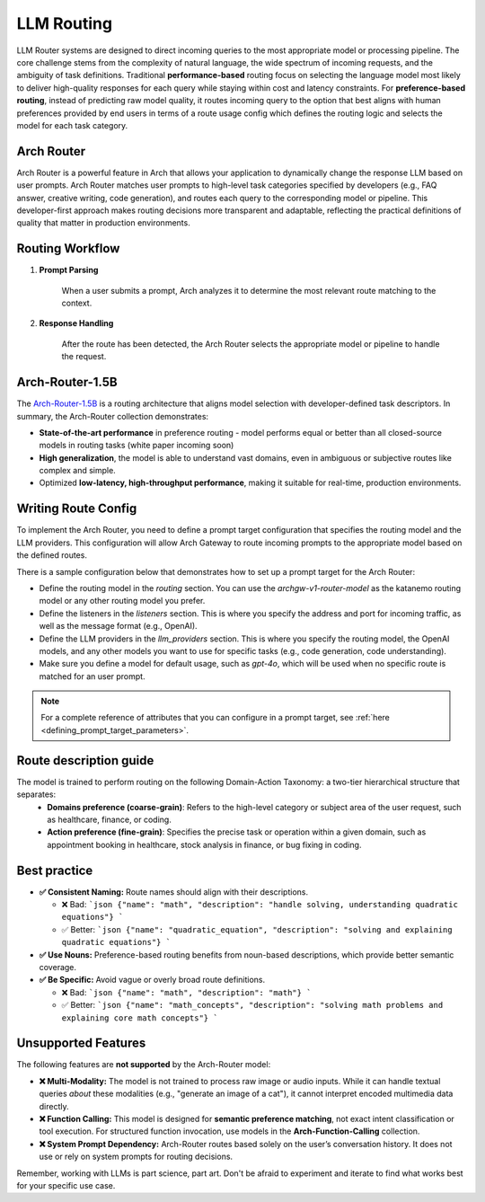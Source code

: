 .. _llm_router:

LLM Routing
==============================================================


LLM Router systems are designed to direct incoming queries to the most appropriate model or processing pipeline. The core challenge stems from the complexity of natural language, the wide spectrum of incoming requests, and the ambiguity of task definitions.
Traditional **performance-based** routing focus on selecting the language model most likely to deliver high-quality responses for each query while staying within cost and latency constraints.
For **preference-based routing**, instead of predicting raw model quality, it routes incoming query to the option that best aligns with human preferences provided by end users in terms of a route usage config which defines the routing logic and selects the model for each task category.


Arch Router
-----------
Arch Router is a powerful feature in Arch that allows your application to dynamically change the response LLM based on user prompts.
Arch Router matches user prompts to high-level task categories specified by developers (e.g., FAQ answer, creative writing, code generation), and routes each query to the corresponding model or pipeline. 
This developer-first approach makes routing decisions more transparent and adaptable, reflecting the practical definitions of quality that matter in production environments.


Routing Workflow
-------------------------

#. **Prompt Parsing**

    When a user submits a prompt, Arch analyzes it to determine the most relevant route matching to the context.

#. **Response Handling**

    After the route has been detected, the Arch Router selects the appropriate model or pipeline to handle the request.

Arch-Router-1.5B
-------------------------
The `Arch-Router-1.5B <https://huggingface.co/katanemo/Arch-Router-1.5B>`_ is a routing architecture that aligns model selection with developer-defined task descriptors.
In summary, the Arch-Router collection demonstrates:

- **State-of-the-art performance** in preference routing - model performs equal or better than all closed-source models in routing tasks (white paper incoming soon)
- **High generalization**, the model is able to understand vast domains, even in ambiguous or subjective routes like complex and simple.
- Optimized **low-latency, high-throughput performance**, making it suitable for real-time, production environments.


Writing Route Config
-----------------------------

To implement the Arch Router, you need to define a prompt target configuration that specifies the routing model and the LLM providers. This configuration will allow Arch Gateway to route incoming prompts to the appropriate model based on the defined routes.

There is a sample configuration below that demonstrates how to set up a prompt target for the Arch Router:

- Define the routing model in the `routing` section. You can use the `archgw-v1-router-model` as the katanemo routing model or any other routing model you prefer.
- Define the listeners in the `listeners` section. This is where you specify the address and port for incoming traffic, as well as the message format (e.g., OpenAI).
- Define the LLM providers in the `llm_providers` section. This is where you specify the routing model, the OpenAI models, and any other models you want to use for specific tasks (e.g., code generation, code understanding).
- Make sure you define a model for default usage, such as `gpt-4o`, which will be used when no specific route is matched for an user prompt.


.. code-block:: yaml
    :caption: Route Config Example


    routing:
    model: archgw-v1-router-model

    listeners:
    egress_traffic:
        address: 0.0.0.0
        port: 12000
        message_format: openai
        timeout: 30s

    llm_providers:
    - name: archgw-v1-router-model
        provider_interface: openai
        model: katanemo/Arch-Router-1.5B
        base_url: ...

    - name: gpt-4o-mini
        provider_interface: openai
        access_key: $OPENAI_API_KEY
        model: gpt-4o-mini
        default: true

    - name: code_generation
        provider_interface: openai
        access_key: $OPENAI_API_KEY
        model: gpt-4o
        usage: Generating new code snippets, functions, or boilerplate based on user prompts or requirements

    - name: code_understanding
        provider_interface: openai
        access_key: $OPENAI_API_KEY
        model: gpt-4.1
        usage: understand and explain existing code snippets, functions, or libraries



.. Note::
    For a complete reference of attributes that you can configure in a prompt target, see :ref:`here <defining_prompt_target_parameters>`.

Route description guide
-------------------------

The model is trained to perform routing on the following Domain-Action Taxonomy: a two-tier hierarchical structure that separates:
  - **Domains preference (coarse-grain)**: Refers to the high-level category or subject area of the user request, such as healthcare, finance, or coding.
  - **Action preference (fine-grain)**: Specifies the precise task or operation within a given domain, such as appointment booking in healthcare, stock analysis in finance, or bug fixing in coding.

Best practice
-------------------------
- **✅ Consistent Naming:**  Route names should align with their descriptions.

  - ❌ Bad:
    ```json
    {"name": "math", "description": "handle solving, understanding quadratic equations"}
    ```
  - ✅ Better:
    ```json
    {"name": "quadratic_equation", "description": "solving and explaining quadratic equations"}
    ```

- **✅ Use Nouns:**
  Preference-based routing benefits from noun-based descriptions, which provide better semantic coverage.

- **✅ Be Specific:**  Avoid vague or overly broad route definitions.

  - ❌ Bad:
    ```json
    {"name": "math", "description": "math"}
    ```
  - ✅ Better:
    ```json
    {"name": "math_concepts", "description": "solving math problems and explaining core math concepts"}
    ```

Unsupported Features
-------------------------

The following features are **not supported** by the Arch-Router model:

- **❌ Multi-Modality:**
  The model is not trained to process raw image or audio inputs. While it can handle textual queries *about* these modalities (e.g., "generate an image of a cat"), it cannot interpret encoded multimedia data directly.

- **❌ Function Calling:**
  This model is designed for **semantic preference matching**, not exact intent classification or tool execution. For structured function invocation, use models in the **Arch-Function-Calling** collection.

- **❌ System Prompt Dependency:**
  Arch-Router routes based solely on the user’s conversation history. It does not use or rely on system prompts for routing decisions.

Remember, working with LLMs is part science, part art. Don't be afraid to experiment and iterate to find what works best for your specific use case.
